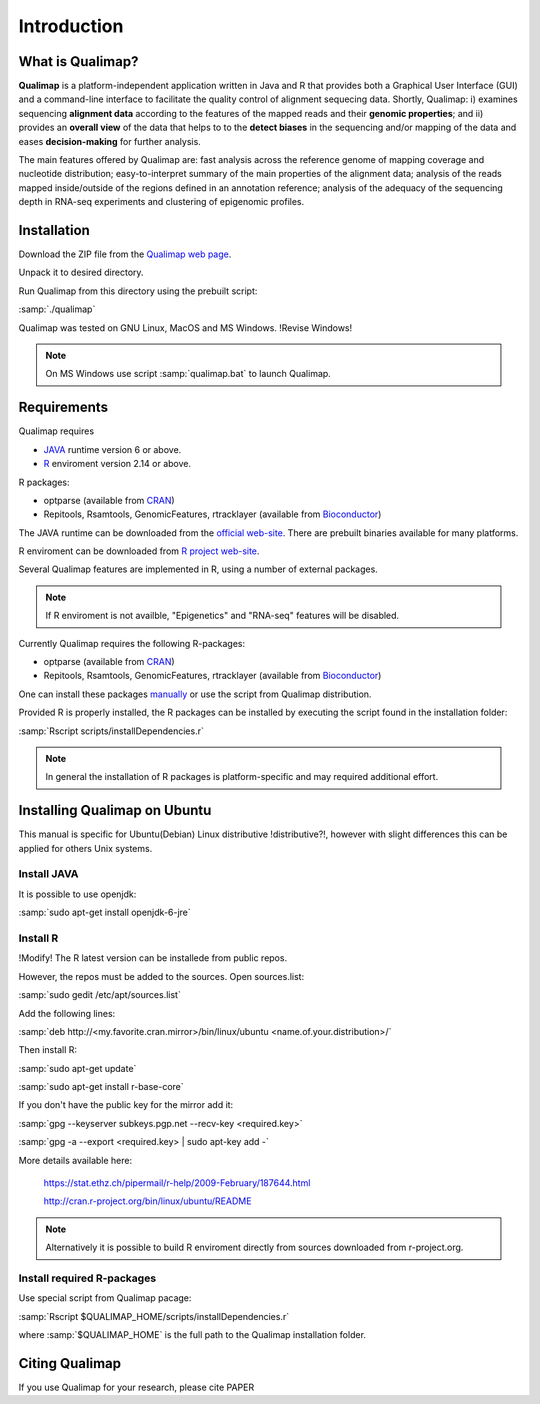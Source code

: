 .. _intro:

Introduction
============

What is Qualimap?
-----------------

**Qualimap** is a platform-independent application written in Java and R that provides both a Graphical User Interface (GUI) and a command-line interface to facilitate the quality control of alignment sequecing data. Shortly, Qualimap: i) examines sequencing **alignment data** according to the features of the mapped reads and their **genomic properties**; and ii) 
provides an **overall view** of the data that helps to  to the **detect biases** in the sequencing and/or mapping of the data and eases **decision-making** for further analysis.

The main features offered by Qualimap are: fast analysis across the reference genome of mapping coverage and nucleotide distribution; easy-to-interpret summary of the main properties of the alignment data; analysis of the reads mapped inside/outside of the regions defined in an annotation reference; analysis of the adequacy of the sequencing depth in RNA-seq experiments and clustering of epigenomic profiles.

Installation
------------

Download the ZIP file from the `Qualimap web page <http://qualimap.org>`_.

Unpack it to desired directory. 

Run Qualimap from this directory using the prebuilt script:

:samp:`./qualimap`

Qualimap was tested on GNU Linux, MacOS and MS Windows. !Revise Windows!

.. note:: On MS Windows use script :samp:`qualimap.bat` to launch Qualimap.

Requirements
------------

Qualimap requires

* `JAVA <http://www.java.com>`_ runtime version 6 or above.
* `R <http://www.r-project.org>`_ enviroment version 2.14 or above.

R packages:

* optparse (available from `CRAN <http://cran.r-project.org>`_)
* Repitools, Rsamtools, GenomicFeatures, rtracklayer (available from `Bioconductor <http://bioconductor.org>`_) 

The JAVA runtime can be downloaded from the `official web-site <http://www.java.com>`_.
There are prebuilt binaries available for many platforms.

R enviroment can be downloaded from `R project web-site <http://www.r-project.org>`_. 

Several Qualimap features are implemented in R, using a number of external packages.

.. note:: If R enviroment is not availble, "Epigenetics" and "RNA-seq" features will be disabled.

Currently Qualimap requires the following R-packages:
 
* optparse (available from `CRAN <http://cran.r-project.org>`_)
* Repitools, Rsamtools, GenomicFeatures, rtracklayer (available from `Bioconductor <http://bioconductor.org>`_) 

One can install these packages `manually <www.howtoinstallpackages.com>`_ or use the script from Qualimap distribution.

Provided R is properly installed, the R packages can be installed by executing the script found in the installation folder:

:samp:`Rscript scripts/installDependencies.r`

.. note:: In general the installation of R packages is platform-specific and may required additional effort.

Installing Qualimap on Ubuntu
-----------------------------

This manual is specific for Ubuntu(Debian) Linux distributive !distributive?!, however with slight differences this can be applied for others Unix systems. 

Install JAVA
^^^^^^^^^^^^

It is possible to use openjdk:

:samp:`sudo apt-get install openjdk-6-jre`

Install R
^^^^^^^^^
!Modify! 
The R latest version can be installede from public repos.

However, the repos must be added to the sources. Open sources.list:

:samp:`sudo gedit /etc/apt/sources.list`

Add the following lines:

:samp:`deb http://<my.favorite.cran.mirror>/bin/linux/ubuntu <name.of.your.distribution>/`
 
Then install R:

:samp:`sudo apt-get update`  

:samp:`sudo apt-get install r-base-core`
 
If you don't have the public key for the mirror add it:

:samp:`gpg --keyserver subkeys.pgp.net --recv-key <required.key>`

:samp:`gpg -a --export <required.key> | sudo apt-key add -`

More details available here:
 
   https://stat.ethz.ch/pipermail/r-help/2009-February/187644.html

   http://cran.r-project.org/bin/linux/ubuntu/README

.. note:: Alternatively it is possible to build R enviroment directly from sources downloaded from r-project.org.

Install required R-packages
^^^^^^^^^^^^^^^^^^^^^^^^^^^

Use special script from Qualimap pacage:

:samp:`Rscript $QUALIMAP_HOME/scripts/installDependencies.r`

where :samp:`$QUALIMAP_HOME` is the full path to the Qualimap installation folder.

Citing Qualimap
---------------

If you use Qualimap for your research, please cite PAPER

